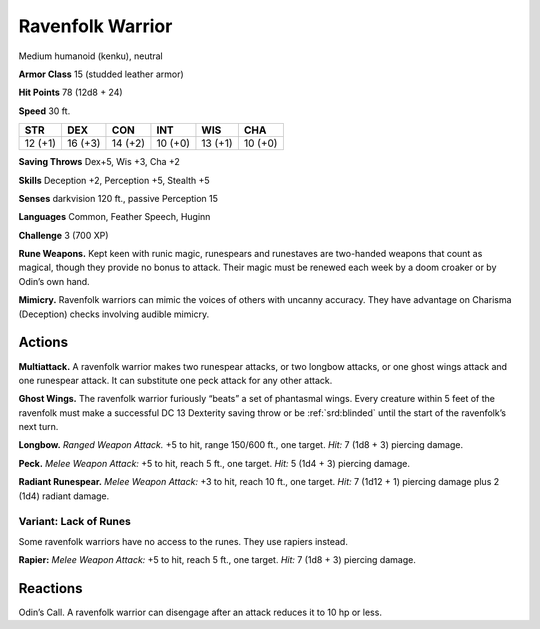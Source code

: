 
.. _tob:ravenfolk-warrior:

Ravenfolk Warrior
-----------------

Medium humanoid (kenku), neutral

**Armor Class** 15 (studded leather armor)

**Hit Points** 78 (12d8 + 24)

**Speed** 30 ft.

+-----------+-----------+-----------+-----------+-----------+-----------+
| STR       | DEX       | CON       | INT       | WIS       | CHA       |
+===========+===========+===========+===========+===========+===========+
| 12 (+1)   | 16 (+3)   | 14 (+2)   | 10 (+0)   | 13 (+1)   | 10 (+0)   |
+-----------+-----------+-----------+-----------+-----------+-----------+

**Saving Throws** Dex+5, Wis +3, Cha +2

**Skills** Deception +2, Perception +5, Stealth +5

**Senses** darkvision 120 ft., passive Perception 15

**Languages** Common, Feather Speech, Huginn

**Challenge** 3 (700 XP)

**Rune Weapons.** Kept keen with runic magic, runespears and
runestaves are two-handed weapons that count as magical,
though they provide no bonus to attack. Their magic must be
renewed each week by a doom croaker or by Odin’s own hand.

**Mimicry.** Ravenfolk warriors can mimic the voices of others
with uncanny accuracy. They have advantage on Charisma
(Deception) checks involving audible mimicry.

Actions
~~~~~~~

**Multiattack.** A ravenfolk warrior makes two runespear attacks,
or two longbow attacks, or one ghost wings attack and one
runespear attack. It can substitute one peck attack for any
other attack.

**Ghost Wings.** The ravenfolk warrior furiously “beats” a set of
phantasmal wings. Every creature within 5 feet of the ravenfolk
must make a successful DC 13 Dexterity saving throw or be
:ref:`srd:blinded` until the start of the ravenfolk’s next turn.

**Longbow.** *Ranged Weapon Attack.* +5 to hit, range 150/600 ft.,
one target. *Hit:* 7 (1d8 + 3) piercing damage.

**Peck.** *Melee Weapon Attack:* +5 to hit, reach 5 ft., one target. *Hit:*
5 (1d4 + 3) piercing damage.

**Radiant Runespear.** *Melee Weapon Attack:* +3 to hit, reach 10
ft., one target. *Hit:* 7 (1d12 + 1) piercing damage plus 2 (1d4)
radiant damage.

Variant: Lack of Runes
^^^^^^^^^^^^^^^^^^^^^^

Some ravenfolk warriors have no access to the runes. They use
rapiers instead.

**Rapier:** *Melee Weapon Attack:* +5 to hit, reach 5 ft., one target.
*Hit:* 7 (1d8 + 3) piercing damage.

Reactions
~~~~~~~~~

Odin’s Call. A ravenfolk warrior can disengage after an attack
reduces it to 10 hp or less.

